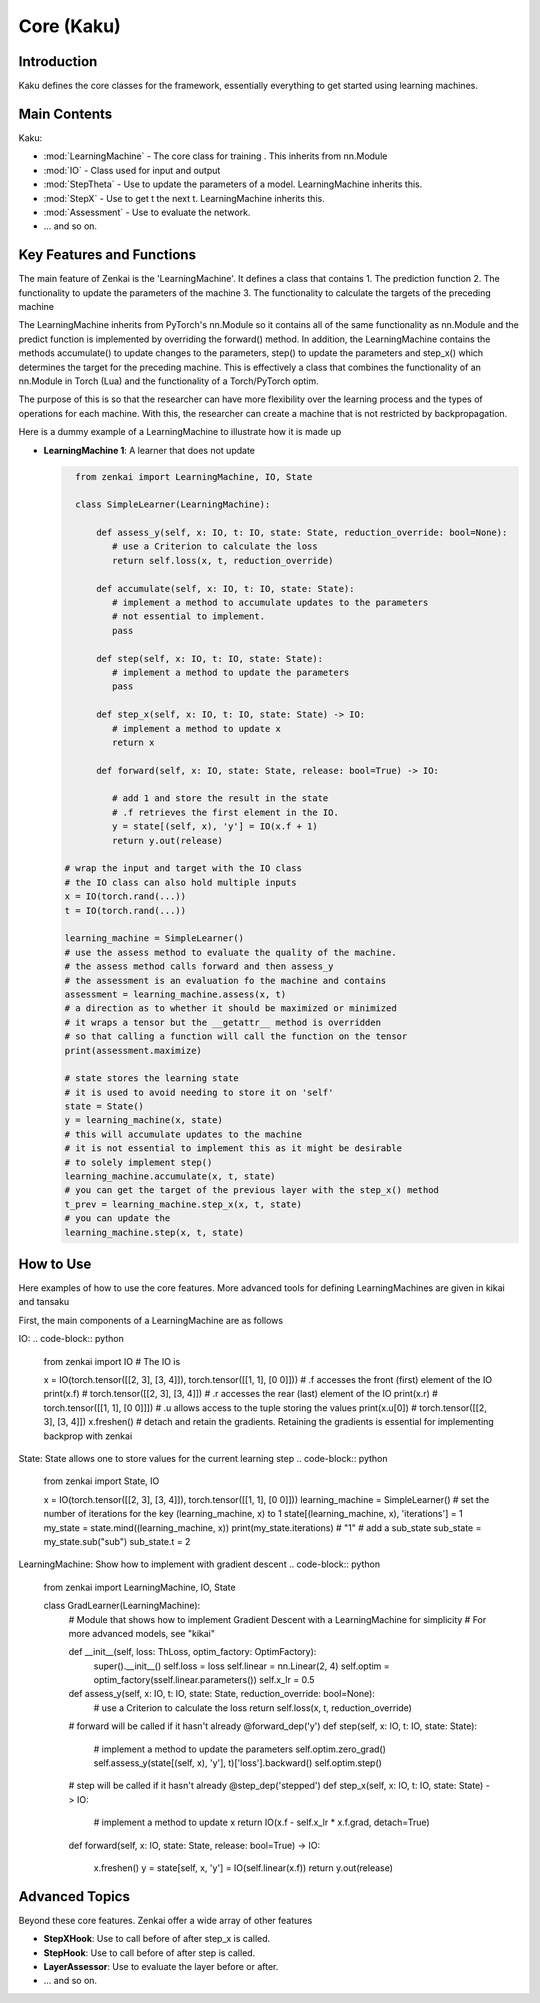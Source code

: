 ==============
Core (Kaku)
==============

Introduction
============
Kaku defines the core classes for the framework, essentially everything to get started using learning machines.

Main Contents
==========================
Kaku:

- :mod:`LearningMachine` - The core class for training . This inherits from nn.Module
- :mod:`IO` - Class used for input and output
- :mod:`StepTheta` - Use to update the parameters of a model. LearningMachine inherits this.
- :mod:`StepX` - Use to get t the next t. LearningMachine inherits this.
- :mod:`Assessment` - Use to evaluate the network.
- ... and so on.

Key Features and Functions
==========================
The main feature of Zenkai is the 'LearningMachine'. It defines a class that contains
1. The prediction function
2. The functionality to update the parameters of the machine
3. The functionality to calculate the targets of the preceding machine

The LearningMachine inherits from PyTorch's nn.Module so it contains all of the same functionality as nn.Module and the predict function is implemented by overriding the forward() method. In addition, the LearningMachine contains the methods accumulate() to update changes to the parameters, step() to update the parameters and step_x() which determines the target for the preceding machine. This is effectively a class that combines the functionality of an nn.Module in Torch (Lua) and the functionality of a Torch/PyTorch optim. 

The purpose of this is so that the researcher can have more flexibility over the learning process and the types of operations for each machine.  With this, the researcher can create a machine that is not restricted by backpropagation.

Here is a dummy example of a LearningMachine to illustrate how it is made up

- **LearningMachine 1**: A learner that does not update
  
  .. code-block:: python
  
     from zenkai import LearningMachine, IO, State

     class SimpleLearner(LearningMachine):
         
         def assess_y(self, x: IO, t: IO, state: State, reduction_override: bool=None):
            # use a Criterion to calculate the loss
            return self.loss(x, t, reduction_override)

         def accumulate(self, x: IO, t: IO, state: State):
            # implement a method to accumulate updates to the parameters
            # not essential to implement.
            pass

         def step(self, x: IO, t: IO, state: State):
            # implement a method to update the parameters
            pass

         def step_x(self, x: IO, t: IO, state: State) -> IO:
            # implement a method to update x
            return x

         def forward(self, x: IO, state: State, release: bool=True) -> IO:

            # add 1 and store the result in the state
            # .f retrieves the first element in the IO. 
            y = state[(self, x), 'y'] = IO(x.f + 1)
            return y.out(release)

   # wrap the input and target with the IO class
   # the IO class can also hold multiple inputs
   x = IO(torch.rand(...))
   t = IO(torch.rand(...))

   learning_machine = SimpleLearner()
   # use the assess method to evaluate the quality of the machine.
   # the assess method calls forward and then assess_y
   # the assessment is an evaluation fo the machine and contains
   assessment = learning_machine.assess(x, t)
   # a direction as to whether it should be maximized or minimized
   # it wraps a tensor but the __getattr__ method is overridden
   # so that calling a function will call the function on the tensor
   print(assessment.maximize)

   # state stores the learning state
   # it is used to avoid needing to store it on 'self'  
   state = State()
   y = learning_machine(x, state)
   # this will accumulate updates to the machine
   # it is not essential to implement this as it might be desirable
   # to solely implement step()
   learning_machine.accumulate(x, t, state)
   # you can get the target of the previous layer with the step_x() method
   t_prev = learning_machine.step_x(x, t, state)
   # you can update the 
   learning_machine.step(x, t, state)


How to Use
==========
Here examples of how to use the core features. More advanced tools for defining LearningMachines are given in kikai and tansaku

First, the main components of a LearningMachine are as follows

IO:
.. code-block:: python

   from zenkai import IO
   # The IO is 

   x = IO(torch.tensor([[2, 3], [3, 4]]), torch.tensor([[1, 1], [0 0]]))
   # .f accesses the front (first) element of the IO
   print(x.f) # torch.tensor([[2, 3], [3, 4]])
   # .r accesses the rear (last) element of the IO
   print(x.r) # torch.tensor([[1, 1], [0 0]]])
   # .u allows access to the tuple storing the values
   print(x.u[0]) # torch.tensor([[2, 3], [3, 4]]) 
   x.freshen() # detach and retain the gradients. Retaining the gradients is essential for implementing backprop with zenkai

State: State allows one to store values for the current learning step
.. code-block:: python

   from zenkai import State, IO

   x = IO(torch.tensor([[2, 3], [3, 4]]), torch.tensor([[1, 1], [0 0]]))
   learning_machine = SimpleLearner()
   # set the number of iterations for the key (learning_machine, x) to 1
   state[(learning_machine, x), 'iterations'] = 1
   my_state = state.mind((learning_machine, x))
   print(my_state.iterations) # "1"
   # add a sub_state
   sub_state = my_state.sub("sub")
   sub_state.t = 2

LearningMachine: Show how to implement with gradient descent
.. code-block:: python

   from zenkai import LearningMachine, IO, State

   class GradLearner(LearningMachine):
      # Module that shows how to implement Gradient Descent with a LearningMachine for simplicity
      # For more advanced models, see "kikai"

      def __init__(self, loss: ThLoss, optim_factory: OptimFactory):
         super().__init__()
         self.loss = loss
         self.linear = nn.Linear(2, 4)
         self.optim = optim_factory(sself.linear.parameters())
         self.x_lr = 0.5
      
      def assess_y(self, x: IO, t: IO, state: State, reduction_override: bool=None):
         # use a Criterion to calculate the loss
         return self.loss(x, t, reduction_override)

      # forward will be called if it hasn't already
      @forward_dep('y')
      def step(self, x: IO, t: IO, state: State):
         # implement a method to update the parameters
         self.optim.zero_grad() 
         self.assess_y(state[(self, x), 'y'], t)['loss'].backward()
         self.optim.step()

      # step will be called if it hasn't already
      @step_dep('stepped')
      def step_x(self, x: IO, t: IO, state: State) -> IO:
         # implement a method to update x
         return IO(x.f - self.x_lr * x.f.grad, detach=True)

      def forward(self, x: IO, state: State, release: bool=True) -> IO:

         x.freshen()
         y = state[self, x, 'y'] = IO(self.linear(x.f))
         return y.out(release)


Advanced Topics
==============================
Beyond these core features. Zenkai offer a wide array of other features

- **StepXHook**: Use to call before of after step\_x is called.
- **StepHook**: Use to call before of after step is called.
- **LayerAssessor**: Use to evaluate the layer before or after.
- ... and so on.


.. See Also
.. =========
.. Provide links or references to:

.. - Related modules or packages in your library.
.. - Documentation for deeper dives into certain topics.
.. - External resources, tutorials, or articles about this package